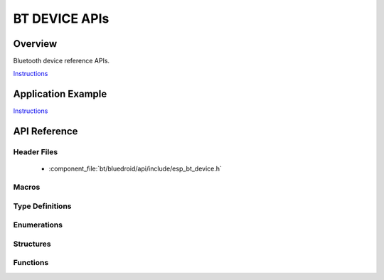 BT DEVICE APIs
===============

Overview
--------

Bluetooth device reference APIs.

`Instructions`_

Application Example
-------------------

`Instructions`_

.. _Instructions: ../template.html


API Reference
-------------

Header Files
^^^^^^^^^^^^

  * :component_file:`bt/bluedroid/api/include/esp_bt_device.h`


Macros
^^^^^^


Type Definitions
^^^^^^^^^^^^^^^^


Enumerations
^^^^^^^^^^^^


Structures
^^^^^^^^^^


Functions
^^^^^^^^^

.. doxygenfunction:: esp_bt_dev_get_address
.. doxygenfunction:: esp_bt_dev_set_device_name

